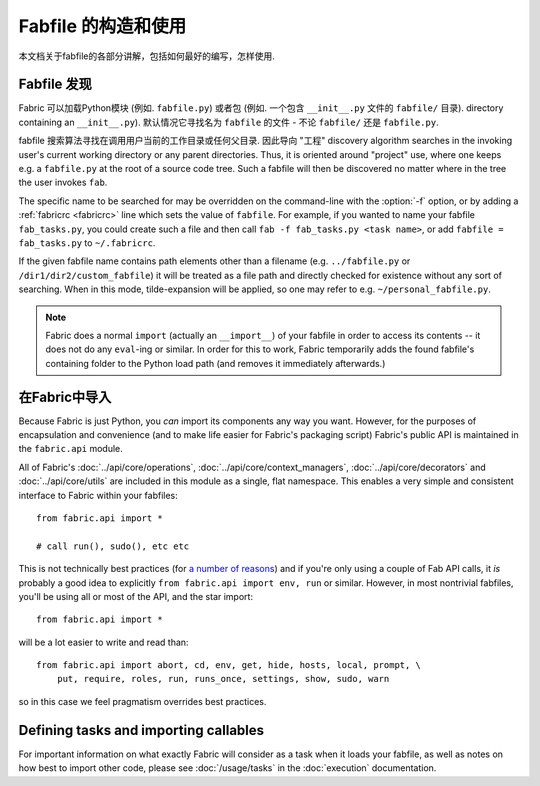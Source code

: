==============
Fabfile 的构造和使用
==============

本文档关于fabfile的各部分讲解，包括如何最好的编写，怎样使用.

.. _fabfile-discovery:

Fabfile 发现
==========

Fabric 可以加载Python模块 (例如. ``fabfile.py``) 或者包 (例如. 一个包含 ``__init__.py`` 文件的
``fabfile/`` 目录).
directory containing an ``__init__.py``). 默认情况它寻找名为 ``fabfile`` 的文件
- 不论 ``fabfile/`` 还是 ``fabfile.py``.

fabfile 搜索算法寻找在调用用户当前的工作目录或任何父目录. 因此导向 "工程"
discovery algorithm searches in the invoking user's current working
directory or any parent directories. Thus, it is oriented around "project" use,
where one keeps e.g. a ``fabfile.py`` at the root of a source code tree. Such a
fabfile will then be discovered no matter where in the tree the user invokes
``fab``.

The specific name to be searched for may be overridden on the command-line with
the :option:`-f` option, or by adding a :ref:`fabricrc <fabricrc>` line which
sets the value of ``fabfile``. For example, if you wanted to name your fabfile
``fab_tasks.py``, you could create such a file and then call ``fab -f
fab_tasks.py <task name>``, or add ``fabfile = fab_tasks.py`` to
``~/.fabricrc``.

If the given fabfile name contains path elements other than a filename (e.g.
``../fabfile.py`` or ``/dir1/dir2/custom_fabfile``) it will be treated as a
file path and directly checked for existence without any sort of searching.
When in this mode, tilde-expansion will be applied, so one may refer to e.g.
``~/personal_fabfile.py``.

.. note::

    Fabric does a normal ``import`` (actually an ``__import__``) of your
    fabfile in order to access its contents -- it does not do any ``eval``-ing
    or similar. In order for this to work, Fabric temporarily adds the found
    fabfile's containing folder to the Python load path (and removes it
    immediately afterwards.)

.. versionchanged:: 0.9.2
    The ability to load package fabfiles.


.. _importing-the-api:

在Fabric中导入
==========

Because Fabric is just Python, you *can* import its components any way you
want. However, for the purposes of encapsulation and convenience (and to make
life easier for Fabric's packaging script) Fabric's public API is maintained in
the ``fabric.api`` module.

All of Fabric's :doc:`../api/core/operations`,
:doc:`../api/core/context_managers`, :doc:`../api/core/decorators` and
:doc:`../api/core/utils` are included in this module as a single, flat
namespace. This enables a very simple and consistent interface to Fabric within
your fabfiles::

    from fabric.api import *

    # call run(), sudo(), etc etc

This is not technically best practices (for `a
number of reasons`_) and if you're only using a couple of
Fab API calls, it *is* probably a good idea to explicitly ``from fabric.api
import env, run`` or similar. However, in most nontrivial fabfiles, you'll be
using all or most of the API, and the star import::

    from fabric.api import *

will be a lot easier to write and read than::

    from fabric.api import abort, cd, env, get, hide, hosts, local, prompt, \
        put, require, roles, run, runs_once, settings, show, sudo, warn

so in this case we feel pragmatism overrides best practices.

.. _a number of reasons: http://python.net/~goodger/projects/pycon/2007/idiomatic/handout.html#importing


Defining tasks and importing callables
======================================

For important information on what exactly Fabric will consider as a task when
it loads your fabfile, as well as notes on how best to import other code,
please see :doc:`/usage/tasks` in the :doc:`execution` documentation.
